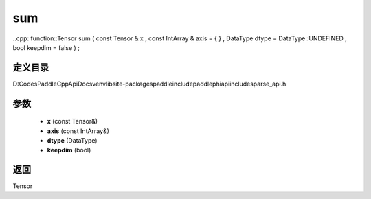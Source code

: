 .. _cn_api_paddle_experimental_sparse_sum:

sum
-------------------------------

..cpp: function::Tensor sum ( const Tensor & x , const IntArray & axis = { } , DataType dtype = DataType::UNDEFINED , bool keepdim = false ) ;


定义目录
:::::::::::::::::::::
D:\Codes\PaddleCppApiDocs\venv\lib\site-packages\paddle\include\paddle\phi\api\include\sparse_api.h

参数
:::::::::::::::::::::
	- **x** (const Tensor&)
	- **axis** (const IntArray&)
	- **dtype** (DataType)
	- **keepdim** (bool)

返回
:::::::::::::::::::::
Tensor
